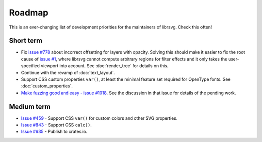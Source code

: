 Roadmap
=======

This is an ever-changing list of development priorities for the
maintainers of librsvg.  Check this often!

Short term
----------

- Fix `issue #778 <https://gitlab.gnome.org/GNOME/librsvg/-/issues/778>`_ about incorrect
  offsetting for layers with opacity.  Solving this should make it easier to fix the root
  cause of `issue #1 <https://gitlab.gnome.org/GNOME/librsvg/-/issues/1>`_, where librsvg
  cannot compute arbitrary regions for filter effects and it only takes the user-specified
  viewport into account.  See :doc:`render_tree` for details on this.

- Continue with the revamp of :doc:`text_layout`.

- Support CSS custom properties ``var()``, at least the minimal
  feature set required for OpenType fonts.  See :doc:`custom_properties`.

- `Make fuzzing good and easy - issue #1018
  <https://gitlab.gnome.org/GNOME/librsvg/-/issues/1018>`_.  See the
  discussion in that issue for details of the pending work.

Medium term
-----------

- `Issue #459 <https://gitlab.gnome.org/GNOME/librsvg/-/issues/459>`_ - Support CSS ``var()`` for custom colors and other SVG properties.

- `Issue #843 <https://gitlab.gnome.org/GNOME/librsvg/-/issues/843>`_ - Support CSS ``calc()``.

- `Issue #635 <https://gitlab.gnome.org/GNOME/librsvg/-/issues/635>`_ - Publish to crates.io.  

